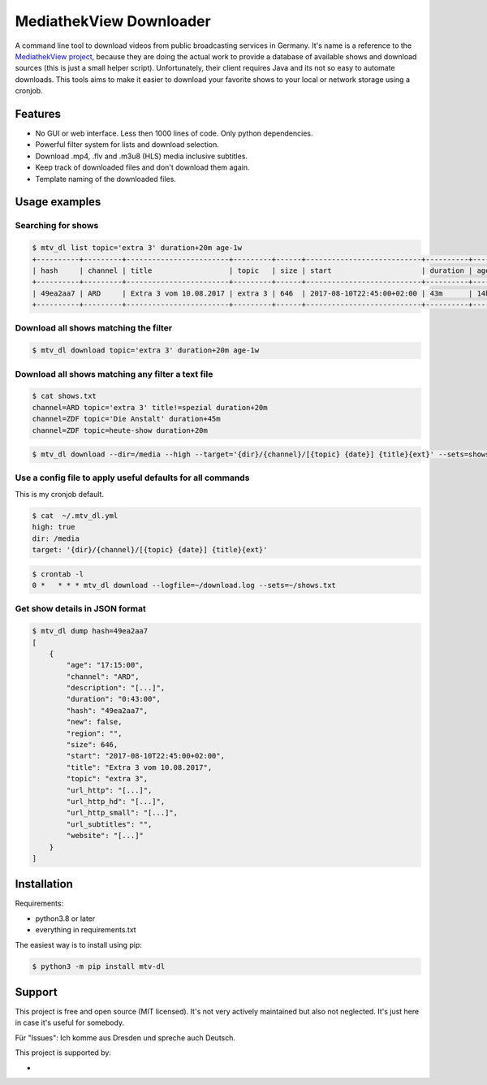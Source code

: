MediathekView Downloader
========================

A command line tool to download videos from public broadcasting services in Germany. It's name is a reference to the `MediathekView project <https://github.com/mediathekview/MediathekView>`_, because they are doing the actual work to provide a database of available shows and download sources (this is just a small helper script). Unfortunately, their client requires Java and its not so easy to automate downloads. This tools aims to make it easier to download your favorite shows to your local or network storage using a cronjob.


Features
--------

- No GUI or web interface. Less then 1000 lines of code. Only python dependencies.
- Powerful filter system for lists and download selection.
- Download .mp4, .flv and .m3u8 (HLS) media inclusive subtitles.
- Keep track of downloaded files and don't download them again.
- Template naming of the downloaded files.


Usage examples
--------------


Searching for shows
~~~~~~~~~~~~~~~~~~~

.. code::

  $ mtv_dl list topic='extra 3' duration+20m age-1w
  +----------+---------+------------------------+---------+------+---------------------------+----------+---------+--------+---------------------+
  | hash     | channel | title                  | topic   | size | start                     | duration | age     | region | downloaded          |
  +----------+---------+------------------------+---------+------+---------------------------+----------+---------+--------+---------------------+
  | 49ea2aa7 | ARD     | Extra 3 vom 10.08.2017 | extra 3 | 646  | 2017-08-10T22:45:00+02:00 | 43m      | 14h 15m |        | None                |
  +----------+---------+------------------------+---------+------+---------------------------+----------+---------+--------+---------------------+


Download all shows matching the filter
~~~~~~~~~~~~~~~~~~~~~~~~~~~~~~~~~~~~~~

.. code::

  $ mtv_dl download topic='extra 3' duration+20m age-1w


Download all shows matching any filter a text file
~~~~~~~~~~~~~~~~~~~~~~~~~~~~~~~~~~~~~~~~~~~~~~~~~~

.. code::

  $ cat shows.txt
  channel=ARD topic='extra 3' title!=spezial duration+20m
  channel=ZDF topic='Die Anstalt' duration+45m
  channel=ZDF topic=heute-show duration+20m

.. code::

  $ mtv_dl download --dir=/media --high --target='{dir}/{channel}/[{topic} {date}] {title}{ext}' --sets=shows.txt


Use a config file to apply useful defaults for all commands
~~~~~~~~~~~~~~~~~~~~~~~~~~~~~~~~~~~~~~~~~~~~~~~~~~~~~~~~~~~

This is my cronjob default.

.. code::

  $ cat  ~/.mtv_dl.yml
  high: true
  dir: /media
  target: '{dir}/{channel}/[{topic} {date}] {title}{ext}'

.. code::

  $ crontab -l
  0 *	* * * mtv_dl download --logfile=~/download.log --sets=~/shows.txt


Get show details in JSON format
~~~~~~~~~~~~~~~~~~~~~~~~~~~~~~~

.. code::

  $ mtv_dl dump hash=49ea2aa7
  [
      {
          "age": "17:15:00",
          "channel": "ARD",
          "description": "[...]",
          "duration": "0:43:00",
          "hash": "49ea2aa7",
          "new": false,
          "region": "",
          "size": 646,
          "start": "2017-08-10T22:45:00+02:00",
          "title": "Extra 3 vom 10.08.2017",
          "topic": "extra 3",
          "url_http": "[...]",
          "url_http_hd": "[...]",
          "url_http_small": "[...]",
          "url_subtitles": "",
          "website": "[...]"
      }
  ]

Installation
------------

Requirements:

- python3.8 or later
- everything in requirements.txt

The easiest way is to install using pip:

.. code:: shell

  $ python3 -m pip install mtv-dl

Support
-------

This project is free and open source (MIT licensed). It's not very actively maintained but also not neglected. It's just here in case it's useful for somebody. 

Für "Issues": Ich komme aus Dresden und spreche auch Deutsch.

This project is supported by:

- .. image:: .Browserstack-logo.svg
     :target: https://www.browserstack.com/
     :width: 20% 
